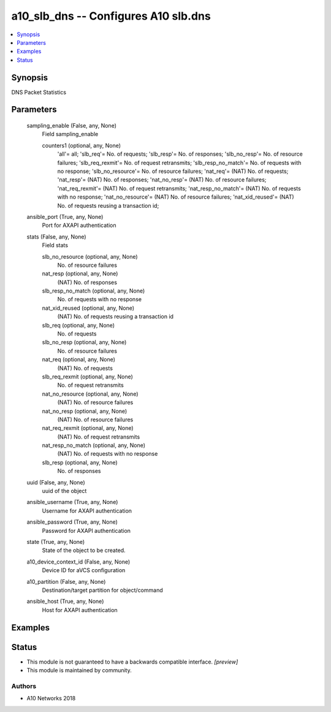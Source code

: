 .. _a10_slb_dns_module:


a10_slb_dns -- Configures A10 slb.dns
=====================================

.. contents::
   :local:
   :depth: 1


Synopsis
--------

DNS Packet Statistics






Parameters
----------

  sampling_enable (False, any, None)
    Field sampling_enable


    counters1 (optional, any, None)
      'all'= all; 'slb_req'= No. of requests; 'slb_resp'= No. of responses; 'slb_no_resp'= No. of resource failures; 'slb_req_rexmit'= No. of request retransmits; 'slb_resp_no_match'= No. of requests with no response; 'slb_no_resource'= No. of resource failures; 'nat_req'= (NAT) No. of requests; 'nat_resp'= (NAT) No. of responses; 'nat_no_resp'= (NAT) No. of resource failures; 'nat_req_rexmit'= (NAT) No. of request retransmits; 'nat_resp_no_match'= (NAT) No. of requests with no response; 'nat_no_resource'= (NAT) No. of resource failures; 'nat_xid_reused'= (NAT) No. of requests reusing a transaction id;



  ansible_port (True, any, None)
    Port for AXAPI authentication


  stats (False, any, None)
    Field stats


    slb_no_resource (optional, any, None)
      No. of resource failures


    nat_resp (optional, any, None)
      (NAT) No. of responses


    slb_resp_no_match (optional, any, None)
      No. of requests with no response


    nat_xid_reused (optional, any, None)
      (NAT) No. of requests reusing a transaction id


    slb_req (optional, any, None)
      No. of requests


    slb_no_resp (optional, any, None)
      No. of resource failures


    nat_req (optional, any, None)
      (NAT) No. of requests


    slb_req_rexmit (optional, any, None)
      No. of request retransmits


    nat_no_resource (optional, any, None)
      (NAT) No. of resource failures


    nat_no_resp (optional, any, None)
      (NAT) No. of resource failures


    nat_req_rexmit (optional, any, None)
      (NAT) No. of request retransmits


    nat_resp_no_match (optional, any, None)
      (NAT) No. of requests with no response


    slb_resp (optional, any, None)
      No. of responses



  uuid (False, any, None)
    uuid of the object


  ansible_username (True, any, None)
    Username for AXAPI authentication


  ansible_password (True, any, None)
    Password for AXAPI authentication


  state (True, any, None)
    State of the object to be created.


  a10_device_context_id (False, any, None)
    Device ID for aVCS configuration


  a10_partition (False, any, None)
    Destination/target partition for object/command


  ansible_host (True, any, None)
    Host for AXAPI authentication









Examples
--------

.. code-block:: yaml+jinja

    





Status
------




- This module is not guaranteed to have a backwards compatible interface. *[preview]*


- This module is maintained by community.



Authors
~~~~~~~

- A10 Networks 2018

